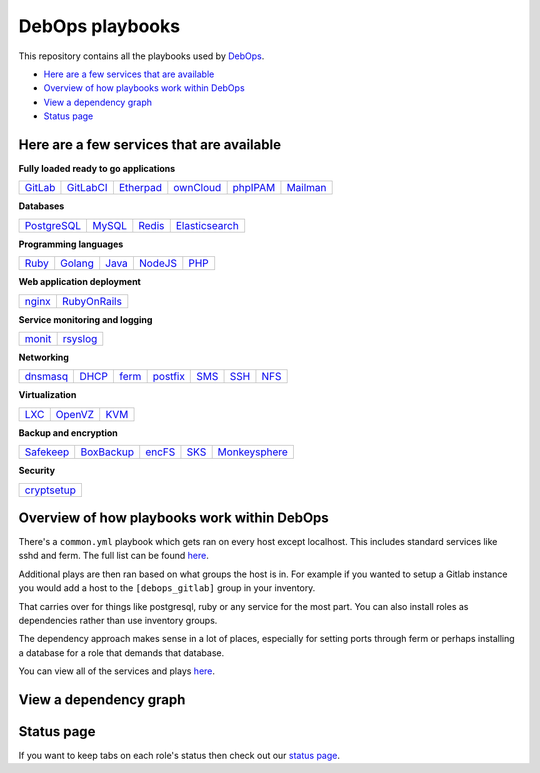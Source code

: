 |debops_logo| DebOps playbooks
==============================

This repository contains all the playbooks used by `DebOps <http://debops.org>`_.

- `Here are a few services that are available`_
- `Overview of how playbooks work within DebOps`_
- `View a dependency graph`_
- `Status page`_

Here are a few services that are available
^^^^^^^^^^^^^^^^^^^^^^^^^^^^^^^^^^^^^^^^^^

|Gratipay|_

**Fully loaded ready to go applications**

======= ========= ========= ========= ======== ========
GitLab_ GitLabCI_ Etherpad_ ownCloud_ phpIPAM_ Mailman_
======= ========= ========= ========= ======== ========

**Databases**

=========== ====== ====== ==============
PostgreSQL_ MySQL_ Redis_ Elasticsearch_
=========== ====== ====== ==============

**Programming languages**

===== ======= ===== ======= ====
Ruby_ Golang_ Java_ NodeJS_ PHP_
===== ======= ===== ======= ====

**Web application deployment**

====== ============
nginx_ RubyOnRails_
====== ============

**Service monitoring and logging**

====== ========
monit_ rsyslog_
====== ========

**Networking**

======== ===== ===== ======== ==== ==== =====
dnsmasq_ DHCP_ ferm_ postfix_ SMS_ SSH_  NFS_
======== ===== ===== ======== ==== ==== =====

**Virtualization**

==== ======= ====
LXC_ OpenVZ_ KVM_
==== ======= ====

**Backup and encryption**

========= ========== ====== ==== =============
Safekeep_ BoxBackup_ encFS_ SKS_ Monkeysphere_
========= ========== ====== ==== =============

**Security**

+-------------+
| cryptsetup_ |
+-------------+

Overview of how playbooks work within DebOps
^^^^^^^^^^^^^^^^^^^^^^^^^^^^^^^^^^^^^^^^^^^^

There's a ``common.yml`` playbook which gets ran on every host except localhost.
This includes standard services like sshd and ferm. The full list can be
found `here <https://github.com/debops/debops-playbooks/blob/master/playbooks/common.yml>`_.

Additional plays are then ran based on what groups the host is in. For example if you wanted
to setup a Gitlab instance you would add a host to the ``[debops_gitlab]`` group
in your inventory.

That carries over for things like postgresql, ruby or any service for the most
part. You can also install roles as dependencies rather than use inventory groups.

The dependency approach makes sense in a lot of places, especially for setting
ports through ferm or perhaps installing a database for a role that demands that database.

You can view all of the services and plays
`here <https://github.com/debops/debops-playbooks/tree/master/playbooks>`_.

View a dependency graph
^^^^^^^^^^^^^^^^^^^^^^^

.. image:: http://debops.org/images/dependency-graph.png
   :alt: Dependency graph

Status page
^^^^^^^^^^^

If you want to keep tabs on each role's status then check out our
`status page <http://debops.org/status.html>`_.

.. |Gratipay| image:: https://img.shields.io/gratipay/drybjed.svg?style=flat
.. _Gratipay: https://www.gratipay.com/drybjed/
.. |debops_logo| image:: http://debops.org/images/debops-small.png

.. _Gitlab: https://github.com/debops/ansible-gitlab
.. _GitlabCI: https://github.com/debops/ansible-gitlab_ci
.. _Etherpad: https://github.com/debops/ansible-etherpad
.. _ownCloud: https://github.com/debops/ansible-ownCloud
.. _phpIPAM: https://github.com/debops/ansible-phpipam
.. _Mailman: https://github.com/debops/ansible-mailman

.. _PostgreSQL: https://github.com/debops/ansible-postgresql
.. _MySQL: https://github.com/debops/ansible-mysql
.. _Redis: https://github.com/debops/ansible-redis
.. _Elasticsearch: https://github.com/debops/ansible-elasticsearch

.. _Ruby: https://github.com/debops/ansible-ruby
.. _Golang: https://github.com/debops/ansible-golang
.. _Java: https://github.com/debops/ansible-java
.. _NodeJS: https://github.com/debops/ansible-nodejs
.. _PHP: https://github.com/debops/ansible-php5

.. _nginx: https://github.com/debops/ansible-nginx
.. _RubyOnRails: https://github.com/debops/ansible-rails_deploy

.. _monit: https://github.com/debops/ansible-monit
.. _rsyslog: https://github.com/debops/ansible-rsyslog

.. _dnsmasq: https://github.com/debops/ansible-dnsmasq
.. _DHCP: https://github.com/debops/ansible-dhcpd
.. _ferm: https://github.com/debops/ansible-ferm
.. _postfix: https://github.com/debops/ansible-postfix
.. _SMS: https://github.com/debops/ansible-smstools
.. _SSH: https://github.com/debops/ansible-sshd
.. _NFS: https://github.com/debops/ansible-nfs

.. _LXC: https://github.com/debops/ansible-lxc
.. _OpenVZ: https://github.com/debops/ansible-openvz
.. _KVM: https://github.com/debops/ansible-kvm

.. _Safekeep: https://github.com/debops/ansible-safekeep
.. _BoxBackup: https://github.com/debops/ansible-boxbackup
.. _encFS: https://github.com/debops/ansible-encfs
.. _SKS: https://github.com/debops/ansible-sks
.. _Monkeysphere: https://github.com/debops/ansible-monkeysphere

.. _cryptsetup: https://github.com/debops-contrib/ansible-cryptsetup
